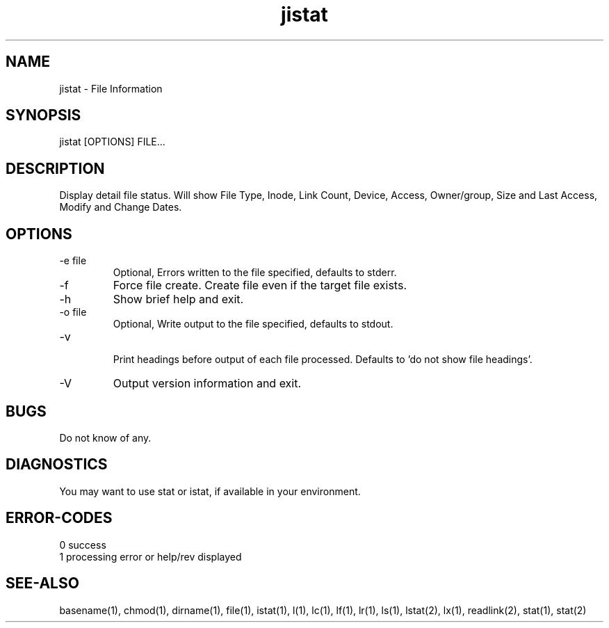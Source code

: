 .\" 
.\" Copyright (c) 2014 2015 2016 2017 2018 
.\"     John McCue <jmccue@jmcunx.com>
.\" 
.\" Permission to use, copy, modify, and distribute this software for any
.\" purpose with or without fee is hereby granted, provided that the above
.\" copyright notice and this permission notice appear in all copies.
.\" 
.\" THE SOFTWARE IS PROVIDED "AS IS" AND THE AUTHOR DISCLAIMS ALL WARRANTIES
.\" WITH REGARD TO THIS SOFTWARE INCLUDING ALL IMPLIED WARRANTIES OF
.\" MERCHANTABILITY AND FITNESS. IN NO EVENT SHALL THE AUTHOR BE LIABLE FOR
.\" ANY SPECIAL, DIRECT, INDIRECT, OR CONSEQUENTIAL DAMAGES OR ANY DAMAGES
.\" WHATSOEVER RESULTING FROM LOSS OF USE, DATA OR PROFITS, WHETHER IN AN
.\" ACTION OF CONTRACT, NEGLIGENCE OR OTHER TORTIOUS ACTION, ARISING OUT OF
.\" OR IN CONNECTION WITH THE USE OR PERFORMANCE OF THIS SOFTWARE.
.\" 
.TH jistat 1 "$Date: 2018/06/24 16:50:15 $" "JMC" "Local Command"

.SH NAME
jistat - File Information
.SH SYNOPSIS
jistat [OPTIONS] FILE...
.SH DESCRIPTION
Display detail file status.
Will show File Type, Inode, Link Count,
Device, Access, Owner/group, Size and
Last Access, Modify and Change Dates.
.SH OPTIONS
.TP
.nf
-e file
.fi
Optional, Errors written to the file specified, defaults to stderr.
.TP
-f
Force file create.
Create file even if the target file exists.
.TP
-h
Show brief help and exit.
.TP
.nf
-o file
.fi
Optional, Write output to the file specified, defaults to stdout.
.TP
.nf
-v
.fi
Print headings before output of each file processed. 
Defaults to 'do not show file headings'.
.TP
-V
Output version information and exit.
.SH BUGS
Do not know of any.
.SH DIAGNOSTICS
You may want to use stat or istat,
if available in your environment.
.SH ERROR-CODES
.nf
0 success
1 processing error or help/rev displayed
.fi
.SH SEE-ALSO
basename(1),
chmod(1),
dirname(1),
file(1),
istat(1),
l(1),
lc(1),
lf(1),
lr(1),
ls(1),
lstat(2),
lx(1),
readlink(2),
stat(1),
stat(2)
